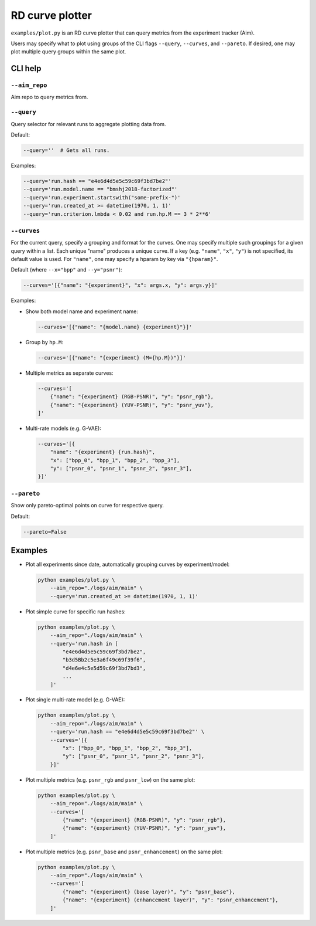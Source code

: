 RD curve plotter
================

``examples/plot.py`` is an RD curve plotter that can query metrics from the experiment tracker (Aim).

Users may specify what to plot using groups of the CLI flags
``--query``, ``--curves``, and ``--pareto``.
If desired, one may plot multiple query groups within the same plot.


CLI help
--------

``--aim_repo``
~~~~~~~~~~~~~~

Aim repo to query metrics from.


``--query``
~~~~~~~~~~~

Query selector for relevant runs to aggregate plotting data from.

Default:

.. code-block:: bash

    --query=''  # Gets all runs.

Examples:

.. code-block:: bash

    --query='run.hash == "e4e6d4d5e5c59c69f3bd7be2"'
    --query='run.model.name == "bmshj2018-factorized"'
    --query='run.experiment.startswith("some-prefix-")'
    --query='run.created_at >= datetime(1970, 1, 1)'
    --query='run.criterion.lmbda < 0.02 and run.hp.M == 3 * 2**6'


``--curves``
~~~~~~~~~~~~

For the current query, specify a grouping and format for the
curves. One may specify multiple such groupings for a given
query within a list. Each unique "name" produces a unique curve.
If a key (e.g. ``"name"``, ``"x"``, ``"y"``) is not specified,
its default value is used.
For ``"name"``, one may specify a hparam by key via ``"{hparam}"``.

Default (where ``--x="bpp"`` and ``--y="psnr"``):

.. code-block:: bash

    --curves='[{"name": "{experiment}", "x": args.x, "y": args.y}]'

Examples:

- Show both model name and experiment name:

  .. code-block:: bash

      --curves='[{"name": "{model.name} {experiment}"}]'

- Group by ``hp.M``:

  .. code-block:: bash

      --curves='[{"name": "{experiment} (M={hp.M})"}]'

- Multiple metrics as separate curves:

  .. code-block:: bash

      --curves='[
          {"name": "{experiment} (RGB-PSNR)", "y": "psnr_rgb"},
          {"name": "{experiment} (YUV-PSNR)", "y": "psnr_yuv"},
      ]'

- Multi-rate models (e.g. G-VAE):

  .. code-block:: bash

      --curves='[{
          "name": "{experiment} {run.hash}",
          "x": ["bpp_0", "bpp_1", "bpp_2", "bpp_3"],
          "y": ["psnr_0", "psnr_1", "psnr_2", "psnr_3"],
      }]'


``--pareto``
~~~~~~~~~~~~

Show only pareto-optimal points on curve for respective query.

Default:

.. code-block:: bash

    --pareto=False


..
  ``--show``
  ~~~~~~~~~~

  Show figure in browser.



Examples
--------

- Plot all experiments since date, automatically grouping curves by experiment/model:

  .. code-block:: bash

      python examples/plot.py \
          --aim_repo="./logs/aim/main" \
          --query='run.created_at >= datetime(1970, 1, 1)'

- Plot simple curve for specific run hashes:

  .. code-block:: bash

      python examples/plot.py \
          --aim_repo="./logs/aim/main" \
          --query='run.hash in [
              "e4e6d4d5e5c59c69f3bd7be2",
              "b3d5Bb2c5e3a6f49c69f39f6",
              "d4e6e4c5e5d59c69f3bd7bd3",
              ...
          ]'

- Plot single multi-rate model (e.g. G-VAE):

  .. code-block:: bash

      python examples/plot.py \
          --aim_repo="./logs/aim/main" \
          --query='run.hash == "e4e6d4d5e5c59c69f3bd7be2"' \
          --curves='[{
              "x": ["bpp_0", "bpp_1", "bpp_2", "bpp_3"],
              "y": ["psnr_0", "psnr_1", "psnr_2", "psnr_3"],
          }]'

- Plot multiple metrics (e.g. ``psnr_rgb`` and ``psnr_low``) on the same plot:

  .. code-block:: bash

      python examples/plot.py \
          --aim_repo="./logs/aim/main" \
          --curves='[
              {"name": "{experiment} (RGB-PSNR)", "y": "psnr_rgb"},
              {"name": "{experiment} (YUV-PSNR)", "y": "psnr_yuv"},
          ]'

- Plot multiple metrics (e.g. ``psnr_base`` and ``psnr_enhancement``) on the same plot:

  .. code-block:: bash

      python examples/plot.py \
          --aim_repo="./logs/aim/main" \
          --curves='[
              {"name": "{experiment} (base layer)", "y": "psnr_base"},
              {"name": "{experiment} (enhancement layer)", "y": "psnr_enhancement"},
          ]'

